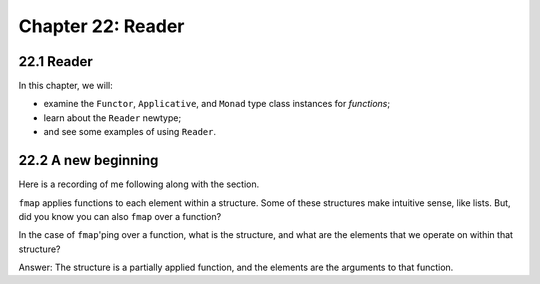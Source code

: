 ********************
 Chapter 22: Reader
********************


22.1 Reader
-----------

.. Paragraph 2.

   a) When writing applications, programmers
      often need to pass around some information
      that may be needed intermittently or
      universally throughtout an entire
      application.

      * Ok, so things like envionment variables,
        config file directives, the os type, etc.

   b) We don't want to simply pass this
      information as arguments, because it
      would be present in the type of almost
      every function.

      * When you say "pass this information as
        arguments", what do you have in mind?

        Do you mean passing all of the
        information as a single argument, such
        as a named record containing all
        name:value pairs you may want to
        access (an environment)?

        Or do you mean passing each possible
        config option individually; where each
        option has a separate argument that
        functions must accept using appropriate
        parameters, respectively?

        Or maybe something else?

      * Can you show an example of what this
        would look like?
      * Why not use another approach like:

        * A top-level definition; or
        * a closure (an enclosing scope that
          contains any names you may wish to
          access), possibly generated by a
          function, like the JS function
          factory pattern, Python decerators;
          or
        * an expression imported from a module.

   c) This can make the code harder to read and
      harder to maintain.

      * How does having explicit arguments
        make the code harder to read?
      * Wouldn't it be easier to read, since
        you know what data the functions
        depend on?
      * Can you show an example of what you
        have in mind?

.. The Reader monad effectively creates a
   global read-only value of a specified type.
   All functions within the monad can "read"
   the type. ~ https://mmhaskell.com/blog/2017/
   2/20/how-to-read-and-write-with-monads

.. The phrase "dependency injection" keeps on
   coming up. What is that?

In this chapter, we will:

* examine the ``Functor``, ``Applicative``, and ``Monad``
  type class instances for *functions*;
* learn about the ``Reader`` newtype;
* and see some examples of using ``Reader``.


22.2 A new beginning
--------------------
Here is a recording of me following
along with the section.

.. raw:: html

   <script id="asciicast-he9wsyPdZlIvZ0eSw9XJ3wXDe"
    src="https://asciinema.org/a/he9wsyPdZlIvZ0eSw9XJ3wXDe.js"
    async></script>


.. paragraph 5

``fmap`` applies functions to each element
within a structure. Some of these structures
make intuitive sense, like lists. But, did you
know you can also ``fmap`` over a function?

In the case of ``fmap``'ping over a function,
what is the structure, and what are the
elements that we operate on within that
structure?

.. paragraph 6

Answer: The structure is a partially applied
function, and the elements are the arguments
to that function.

.. paragraph 28

   So, we've seen here that we can have a
   ``Functor``, ``Applicative``, anad
   ``Monad`` for partially applied functions.

   The ``Functor`` of functions is function
   composition.

   The ``Applicative`` and ``Monad`` chain the
   argment forward in addition to the
   composition.

   * What does that mean? What does "chaining
     the argumetn forward" mean? How is that
     different from composition? I would
     assume that they are the same thing.

.. pragraph 29

   Reader is a way of stringing fuctions
   together when all those functions are
   awaiting one input from a shared
   environment.

   We use this most often when we have a
   constant value that we will obtain from
   somewhere outside our program that will be
   an argument to a whole bunch of functions.
